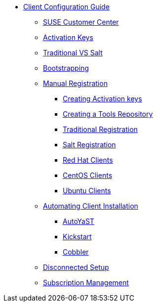 
// Overview
* xref:client-config-overview.adoc[Client Configuration Guide]
** xref:clients-and-scc.adoc[SUSE Customer Center]
** xref:clients-and-activation-keys.adoc[Activation Keys]
** xref:traditional-vs-salt.adoc[Traditional VS Salt]
** xref:bootstrapping-clients.adoc[Bootstrapping]
// Registering Manually
** xref:manual-registration/manual-registration-overview.adoc[Manual Registration]
*** xref:manual-registration/creating-activation-keys.adoc[Creating Activation keys]
*** xref:manual-registration/creating-a-tools-repository.adoc[Creating a Tools Repository]
*** xref:manual-registration/traditional-registration.adoc[Traditional Registration]
*** xref:manual-registration/salt-registration.adoc[Salt Registration]
// Non-SUSE Clients
*** xref:clients-rh.adoc#clients-rh[Red Hat Clients]
*** xref:clients-centos.adoc#clients-centos[CentOS Clients]
*** xref:clients-ubuntu.adoc#clients-centos[Ubuntu Clients]
// Automating Installation
** xref:automating-installation/autoinstallation-methods.adoc[Automating Client Installation]
*** xref:automating-installation/autoyast.adoc[AutoYaST]
*** xref:automating-installation/kickstart.adoc[Kickstart]
*** xref:automating-installation/cobbler.adoc[Cobbler]
// Disconnected Setup
** xref:disconnected-setup.adoc[Disconnected Setup]
// Managing Subscriptions
** xref:subscription-management.adoc[Subscription Management]
